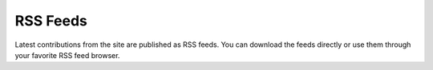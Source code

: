 =========
RSS Feeds
=========


Latest contributions from the site are published as RSS feeds. 
You can download the feeds directly or use them through your favorite
RSS feed browser. 


